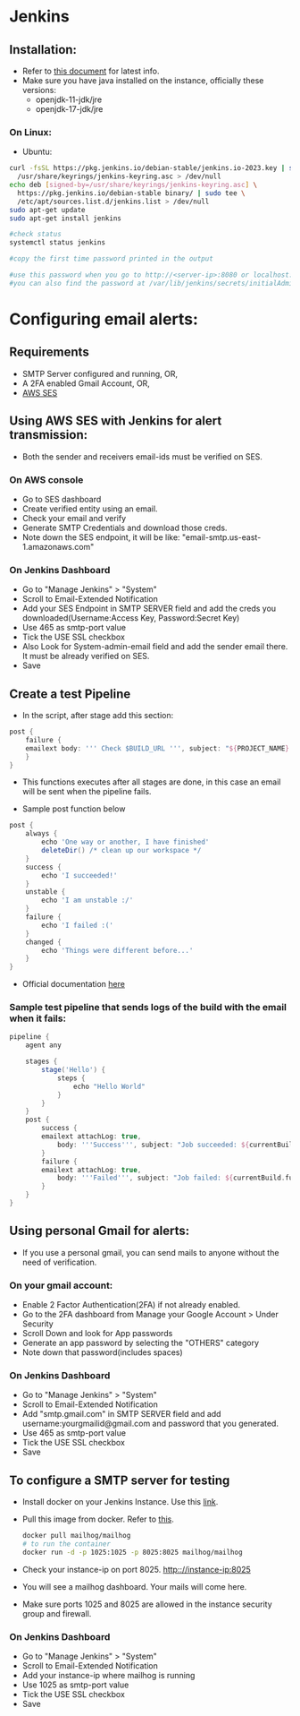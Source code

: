 * Jenkins

** Installation:
- Refer to [[https://www.jenkins.io/doc/book/installing/][this document]] for latest info.
- Make sure you have java installed on the instance, officially these versions:
  - openjdk-11-jdk/jre
  - openjdk-17-jdk/jre

*** On Linux:
+ Ubuntu:
#+begin_src bash
curl -fsSL https://pkg.jenkins.io/debian-stable/jenkins.io-2023.key | sudo tee \
  /usr/share/keyrings/jenkins-keyring.asc > /dev/null
echo deb [signed-by=/usr/share/keyrings/jenkins-keyring.asc] \
  https://pkg.jenkins.io/debian-stable binary/ | sudo tee \
  /etc/apt/sources.list.d/jenkins.list > /dev/null
sudo apt-get update
sudo apt-get install jenkins

#check status
systemctl status jenkins

#copy the first time password printed in the output

#use this password when you go to http://<server-ip>:8080 or localhost:8080
#you can also find the password at /var/lib/jenkins/secrets/initialAdminPassword
#+end_src

* Configuring email alerts:

** Requirements
+ SMTP Server configured and running, OR,
+ A 2FA enabled Gmail Account, OR,
+ [[id:9a137ec1-c9a2-4d9f-92ff-cb23bd778152][AWS SES]]

** Using AWS SES with Jenkins for alert transmission:
:PROPERTIES:
:ID:       9a137ec1-c9a2-4d9f-92ff-cb23bd778152
:END:
- Both the sender and receivers email-ids must be verified on SES.
*** On AWS console
+ Go to SES dashboard
+ Create verified entity using an email.
+ Check your email and verify
+ Generate SMTP Credentials and download those creds.
+ Note down the SES endpoint, it will be like: "email-smtp.us-east-1.amazonaws.com"

*** On Jenkins Dashboard
+ Go to "Manage Jenkins" > "System"
+ Scroll to Email-Extended Notification
+ Add your SES Endpoint in SMTP SERVER field and add the creds you downloaded(Username:Access Key, Password:Secret Key)
+ Use 465 as smtp-port value
+ Tick the USE SSL checkbox
+ Also Look for System-admin-email field and add the sender email there. It must be already verified on SES.
+ Save

** Create a test Pipeline
+ In the script, after stage add this section:
#+begin_src groovy
    post {
        failure {
        emailext body: ''' Check $BUILD_URL ''', subject: "${PROJECT_NAME} - Build # ${BUILD_NUMBER} - ${BUILD_STATUS}!", to: 'recepient@gmail.com'
        }
    }
#+end_src
  - This functions executes after all stages are done, in this case an email will be sent when the pipeline fails.

+ Sample post function below
#+begin_src groovy
    post {
        always {
            echo 'One way or another, I have finished'
            deleteDir() /* clean up our workspace */
        }
        success {
            echo 'I succeeded!'
        }
        unstable {
            echo 'I am unstable :/'
        }
        failure {
            echo 'I failed :('
        }
        changed {
            echo 'Things were different before...'
        }
    }
#+end_src
+ Official documentation [[https://www.jenkins.io/doc/pipeline/tour/post/][here]]

*** Sample test pipeline that sends logs of the build with the email when it fails:
#+begin_src groovy
pipeline {
    agent any

    stages {
        stage('Hello') {
            steps {
                echo "Hello World"
            }
        }
    }
    post {
        success {
        emailext attachLog: true,
            body: '''Success''', subject: "Job succeeded: ${currentBuild.fullDisplayName}", to: 'recepient@gmail.com'
        }
        failure {
        emailext attachLog: true,
            body: '''Failed''', subject: "Job failed: ${currentBuild.fullDisplayName}", to: 'recepient@gmail.com'
        }
    }
}
#+end_src

** Using personal Gmail for alerts:
- If you use a personal gmail, you can send mails to anyone without the need of verification.
*** On your gmail account:
+ Enable 2 Factor Authentication(2FA) if not already enabled.
+ Go to the 2FA dashboard from Manage your Google Account > Under Security
+ Scroll Down and look for App passwords
+ Generate an app password by selecting the "OTHERS" category
+ Note down that password(includes spaces)

*** On Jenkins Dashboard
+ Go to "Manage Jenkins" > "System"
+ Scroll to Email-Extended Notification
+ Add "smtp.gmail.com" in SMTP SERVER field and add username:yourgmailid@gmail.com and password that you generated.
+ Use 465 as smtp-port value
+ Tick the USE SSL checkbox
+ Save

** To configure a SMTP server for testing
+ Install docker on your Jenkins Instance. Use this [[https://docs.docker.com/engine/install/ubuntu/][link]].
+ Pull this image from docker. Refer to [[https://hub.docker.com/r/mailhog/mailhog/][this]].
  #+begin_src bash
  docker pull mailhog/mailhog
  # to run the container
  docker run -d -p 1025:1025 -p 8025:8025 mailhog/mailhog
  #+end_src
+ Check your instance-ip on port 8025. http:://instance-ip:8025
+ You will see a mailhog dashboard. Your mails will come here.
+ Make sure ports 1025 and 8025 are allowed in the instance security group and firewall.

*** On Jenkins Dashboard
+ Go to "Manage Jenkins" > "System"
+ Scroll to Email-Extended Notification
+ Add your instance-ip where mailhog is running
+ Use 1025 as smtp-port value
+ Tick the USE SSL checkbox
+ Save
